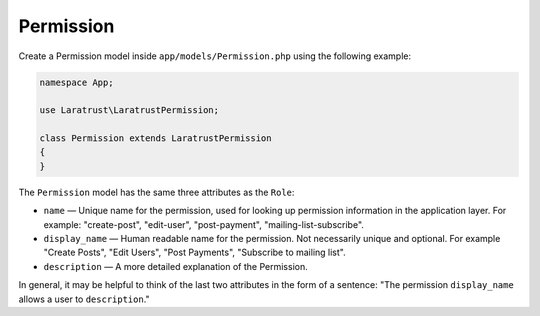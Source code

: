 Permission
==========

Create a Permission model inside ``app/models/Permission.php`` using the following example:

.. code-block:: php

    namespace App;

    use Laratrust\LaratrustPermission;

    class Permission extends LaratrustPermission
    {
    }

The ``Permission`` model has the same three attributes as the ``Role``:

* ``name`` — Unique name for the permission, used for looking up permission information in the application layer. For example: "create-post", "edit-user", "post-payment", "mailing-list-subscribe".
* ``display_name`` — Human readable name for the permission. Not necessarily unique and optional. For example "Create Posts", "Edit Users", "Post Payments", "Subscribe to mailing list".
* ``description`` — A more detailed explanation of the Permission.

In general, it may be helpful to think of the last two attributes in the form of a sentence: "The permission ``display_name`` allows a user to ``description``."